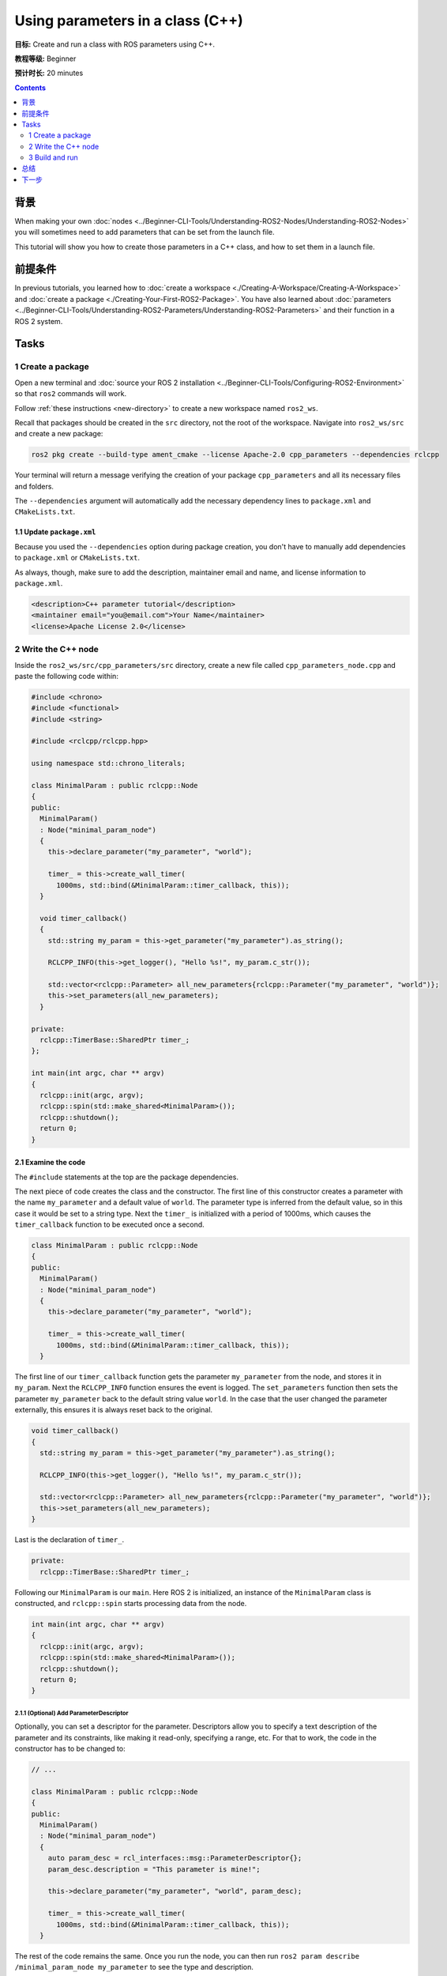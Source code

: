 .. redirect-from::

    Tutorials/Using-Parameters-In-A-Class-CPP

.. _CppParamNode:

Using parameters in a class (C++)
=================================

**目标:** Create and run a class with ROS parameters using C++.

**教程等级:** Beginner

**预计时长:** 20 minutes

.. contents:: Contents
   :depth: 2
   :local:

背景
----------

When making your own :doc:`nodes <../Beginner-CLI-Tools/Understanding-ROS2-Nodes/Understanding-ROS2-Nodes>` you will sometimes need to add parameters that can be set from the launch file.

This tutorial will show you how to create those parameters in a C++ class, and how to set them in a launch file.

前提条件
-------------

In previous tutorials, you learned how to :doc:`create a workspace <./Creating-A-Workspace/Creating-A-Workspace>` and :doc:`create a package <./Creating-Your-First-ROS2-Package>`.
You have also learned about :doc:`parameters <../Beginner-CLI-Tools/Understanding-ROS2-Parameters/Understanding-ROS2-Parameters>` and their function in a ROS 2 system.

Tasks
-----

1 Create a package
^^^^^^^^^^^^^^^^^^

Open a new terminal and :doc:`source your ROS 2 installation <../Beginner-CLI-Tools/Configuring-ROS2-Environment>` so that ``ros2`` commands will work.

Follow :ref:`these instructions <new-directory>` to create a new workspace named ``ros2_ws``.

Recall that packages should be created in the ``src`` directory, not the root of the workspace.
Navigate into ``ros2_ws/src`` and create a new package:

.. code-block:: console

  ros2 pkg create --build-type ament_cmake --license Apache-2.0 cpp_parameters --dependencies rclcpp

Your terminal will return a message verifying the creation of your package ``cpp_parameters`` and all its necessary files and folders.

The ``--dependencies`` argument will automatically add the necessary dependency lines to ``package.xml`` and ``CMakeLists.txt``.

1.1 Update ``package.xml``
~~~~~~~~~~~~~~~~~~~~~~~~~~

Because you used the ``--dependencies`` option during package creation, you don't have to manually add dependencies to ``package.xml`` or ``CMakeLists.txt``.

As always, though, make sure to add the description, maintainer email and name, and license information to ``package.xml``.

.. code-block:: xml

  <description>C++ parameter tutorial</description>
  <maintainer email="you@email.com">Your Name</maintainer>
  <license>Apache License 2.0</license>

2 Write the C++ node
^^^^^^^^^^^^^^^^^^^^

Inside the ``ros2_ws/src/cpp_parameters/src`` directory, create a new file called ``cpp_parameters_node.cpp`` and paste the following code within:

.. code-block:: C++

    #include <chrono>
    #include <functional>
    #include <string>

    #include <rclcpp/rclcpp.hpp>

    using namespace std::chrono_literals;

    class MinimalParam : public rclcpp::Node
    {
    public:
      MinimalParam()
      : Node("minimal_param_node")
      {
        this->declare_parameter("my_parameter", "world");

        timer_ = this->create_wall_timer(
          1000ms, std::bind(&MinimalParam::timer_callback, this));
      }

      void timer_callback()
      {
        std::string my_param = this->get_parameter("my_parameter").as_string();

        RCLCPP_INFO(this->get_logger(), "Hello %s!", my_param.c_str());

        std::vector<rclcpp::Parameter> all_new_parameters{rclcpp::Parameter("my_parameter", "world")};
        this->set_parameters(all_new_parameters);
      }

    private:
      rclcpp::TimerBase::SharedPtr timer_;
    };

    int main(int argc, char ** argv)
    {
      rclcpp::init(argc, argv);
      rclcpp::spin(std::make_shared<MinimalParam>());
      rclcpp::shutdown();
      return 0;
    }

2.1 Examine the code
~~~~~~~~~~~~~~~~~~~~
The ``#include`` statements at the top are the package dependencies.

The next piece of code creates the class and the constructor.
The first line of this constructor creates a parameter with the name ``my_parameter`` and a default value of ``world``.
The parameter type is inferred from the default value, so in this case it would be set to a string type.
Next the ``timer_`` is initialized with a period of 1000ms, which causes the ``timer_callback`` function to be executed once a second.

.. code-block:: C++

    class MinimalParam : public rclcpp::Node
    {
    public:
      MinimalParam()
      : Node("minimal_param_node")
      {
        this->declare_parameter("my_parameter", "world");

        timer_ = this->create_wall_timer(
          1000ms, std::bind(&MinimalParam::timer_callback, this));
      }

The first line of our ``timer_callback`` function gets the parameter ``my_parameter`` from the node, and stores it in ``my_param``.
Next the ``RCLCPP_INFO`` function ensures the event is logged.
The ``set_parameters`` function then sets the parameter ``my_parameter`` back to the default string value ``world``.
In the case that the user changed the parameter externally, this ensures it is always reset back to the original.

.. code-block:: C++

    void timer_callback()
    {
      std::string my_param = this->get_parameter("my_parameter").as_string();

      RCLCPP_INFO(this->get_logger(), "Hello %s!", my_param.c_str());

      std::vector<rclcpp::Parameter> all_new_parameters{rclcpp::Parameter("my_parameter", "world")};
      this->set_parameters(all_new_parameters);
    }

Last is the declaration of ``timer_``.

.. code-block:: C++

    private:
      rclcpp::TimerBase::SharedPtr timer_;

Following our ``MinimalParam`` is our ``main``.
Here ROS 2 is initialized, an instance of the ``MinimalParam`` class is constructed, and ``rclcpp::spin`` starts processing data from the node.

.. code-block:: C++

    int main(int argc, char ** argv)
    {
      rclcpp::init(argc, argv);
      rclcpp::spin(std::make_shared<MinimalParam>());
      rclcpp::shutdown();
      return 0;
    }

2.1.1 (Optional) Add ParameterDescriptor
""""""""""""""""""""""""""""""""""""""""
Optionally, you can set a descriptor for the parameter.
Descriptors allow you to specify a text description of the parameter and its constraints, like making it read-only, specifying a range, etc.
For that to work, the code in the constructor has to be changed to:

.. code-block:: C++

    // ...

    class MinimalParam : public rclcpp::Node
    {
    public:
      MinimalParam()
      : Node("minimal_param_node")
      {
        auto param_desc = rcl_interfaces::msg::ParameterDescriptor{};
        param_desc.description = "This parameter is mine!";

        this->declare_parameter("my_parameter", "world", param_desc);

        timer_ = this->create_wall_timer(
          1000ms, std::bind(&MinimalParam::timer_callback, this));
      }

The rest of the code remains the same.
Once you run the node, you can then run ``ros2 param describe /minimal_param_node my_parameter`` to see the type and description.


2.2 Add executable
~~~~~~~~~~~~~~~~~~

Now open the ``CMakeLists.txt`` file. Below the dependency ``find_package(rclcpp REQUIRED)`` add the following lines of code.

.. code-block:: cmake

    add_executable(minimal_param_node src/cpp_parameters_node.cpp)
    ament_target_dependencies(minimal_param_node rclcpp)

    install(TARGETS
        minimal_param_node
      DESTINATION lib/${PROJECT_NAME}
    )


3 Build and run
^^^^^^^^^^^^^^^

It's good practice to run ``rosdep`` in the root of your workspace (``ros2_ws``) to check for missing dependencies before building:

.. tabs::

   .. group-tab:: Linux

      .. code-block:: console

        rosdep install -i --from-path src --rosdistro {DISTRO} -y

   .. group-tab:: macOS

      rosdep only runs on Linux, so you can skip ahead to next step.

   .. group-tab:: Windows

      rosdep only runs on Linux, so you can skip ahead to next step.

Navigate back to the root of your workspace, ``ros2_ws``, and build your new package:

.. tabs::

  .. group-tab:: Linux

    .. code-block:: console

      colcon build --packages-select cpp_parameters

  .. group-tab:: macOS

    .. code-block:: console

      colcon build --packages-select cpp_parameters

  .. group-tab:: Windows

    .. code-block:: console

      colcon build --merge-install --packages-select cpp_parameters

Open a new terminal, navigate to ``ros2_ws``, and source the setup files:

.. tabs::

  .. group-tab:: Linux

    .. code-block:: console

      source install/setup.bash

  .. group-tab:: macOS

    .. code-block:: console

      . install/setup.bash

  .. group-tab:: Windows

    .. code-block:: console

      call install/setup.bat

Now run the node:

.. code-block:: console

     ros2 run cpp_parameters minimal_param_node

The terminal should return the following message every second:

.. code-block:: console

    [INFO] [minimal_param_node]: Hello world!

Now you can see the default value of your parameter, but you want to be able to set it yourself.
There are two ways to accomplish this.

3.1 Change via the console
~~~~~~~~~~~~~~~~~~~~~~~~~~

This part will use the knowledge you have gained from the :doc:`tutorial about parameters <../Beginner-CLI-Tools/Understanding-ROS2-Parameters/Understanding-ROS2-Parameters>` and apply it to the node you have just created.

Make sure the node is running:

.. code-block:: console

     ros2 run cpp_parameters minimal_param_node

Open another terminal, source the setup files from inside ``ros2_ws`` again, and enter the following line:

.. code-block:: console

    ros2 param list

There you will see the custom parameter ``my_parameter``.
To change it, simply run the following line in the console:

.. code-block:: console

    ros2 param set /minimal_param_node my_parameter earth

You know it went well if you got the output ``Set parameter successful``.
If you look at the other terminal, you should see the output change to ``[INFO] [minimal_param_node]: Hello earth!``

3.2 Change via a launch file
~~~~~~~~~~~~~~~~~~~~~~~~~~~~
You can also set the parameter in a launch file, but first you will need to add the launch directory.
Inside the ``ros2_ws/src/cpp_parameters/`` directory, create a new directory called ``launch``.
In there, create a new file called ``cpp_parameters_launch.py``


.. code-block:: Python

  from launch import LaunchDescription
  from launch_ros.actions import Node

  def generate_launch_description():
      return LaunchDescription([
          Node(
              package="cpp_parameters",
              executable="minimal_param_node",
              name="custom_minimal_param_node",
              output="screen",
              emulate_tty=True,
              parameters=[
                  {"my_parameter": "earth"}
              ]
          )
      ])

Here you can see that we set ``my_parameter`` to ``earth`` when we launch our node ``minimal_param_node``.
By adding the two lines below, we ensure our output is printed in our console.

.. code-block:: console

          output="screen",
          emulate_tty=True,

Now open the ``CMakeLists.txt`` file.
Below the lines you added earlier, add the following lines of code.

.. code-block:: console

    install(
      DIRECTORY launch
      DESTINATION share/${PROJECT_NAME}
    )

Open a console and navigate to the root of your workspace, ``ros2_ws``, and build your new package:

.. tabs::

  .. group-tab:: Linux

    .. code-block:: console

      colcon build --packages-select cpp_parameters

  .. group-tab:: macOS

    .. code-block:: console

      colcon build --packages-select cpp_parameters

  .. group-tab:: Windows

    .. code-block:: console

      colcon build --merge-install --packages-select cpp_parameters

Then source the setup files in a new terminal:

.. tabs::

  .. group-tab:: Linux

    .. code-block:: console

      source install/setup.bash

  .. group-tab:: macOS

    .. code-block:: console

      . install/setup.bash

  .. group-tab:: Windows

    .. code-block:: console

      call install/setup.bat

Now run the node using the launch file we have just created:

.. code-block:: console

     ros2 launch cpp_parameters cpp_parameters_launch.py

The terminal should return the following message every second:

.. code-block:: console

    [INFO] [custom_minimal_param_node]: Hello earth!

总结
-------

You created a node with a custom parameter that can be set either from a launch file or the command line.
You added the dependencies, executables, and a launch file to the package configuration files so that you could build and run them, and see the parameter in action.

下一步
----------

Now that you have some packages and ROS 2 systems of your own, the :doc:`next tutorial <./Getting-Started-With-Ros2doctor>` will show you how to examine issues in your environment and systems in case you have problems.

